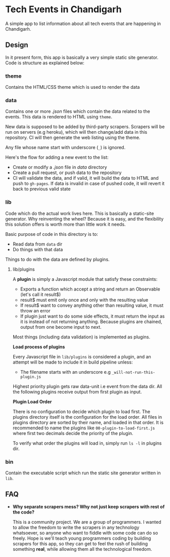 * Tech Events in Chandigarh

A simple app to list information about all tech events that are happening in Chandigarh.

** Design

In it present form, this app is basically a very simple static site generator. Code is structure as explained below:

*** theme

Contains the HTML/CSS theme which is used to render the data

*** data

Contains one or more /.json/ files which contain the data related to the events. This data is rendered to HTML using ~theme~.

New data is supposed to be added by third-party scrapers. Scrapers will be run on servers (e.g heroku), which will then change/add data in this repository. CI will then generate the web listing using the theme.

Any file whose name start with underscore (~_~) is ignored.

Here's the flow for adding a new event to the list:

- Create or modify a /.json/ file in /data/ directory
- Create a pull request, or push data to the repository
- CI will validate the data, and if valid, it will build the data to HTML and push to ~gh-pages~. If data is invalid in case of pushed code, it will revert it back to previous valid state

*** lib

Code which do the actual work lives here. This is basically a static-site generator. Why reinventing the wheel? Because it is easy, and the flexibility this solution offers is worth more than little work it needs.

Basic purpose of code in this directory is to:
  - Read data from ~data~ dir
  - Do things with that data

Things to do with the data are defined by plugins.

**** lib/plugins

A *plugin* is simply a Javascript module that satisfy these constraints:

- Exports a function which accept a string and return an Observable (let's call it result$)
- result$ must emit only once and only with the resulting value
- If result$ want to convey anything other than resulting value, it must throw an error
- If plugin just want to do some side effects, it must return the input as it is instead of not returning anything.
  Because plugins are chained, output from one become input to next.

Most things (including data validation) is implemented as plugins.

*Load process of plugins*

Every Javascript file in ~lib/plugins~ is considered a plugin, and an attempt will be made to include it in build pipeline unless:

- The filename starts with an underscore e.g ~_will-not-run-this-plugin.js~

Highest priority plugin gets raw data-unit i.e event from the data dir. All the following plugins receive output from first plugin as input.

*Plugin Load Order*

There is no configuration to decide which plugin to load first.
The plugins directory itself is the configuration for the load order. All files in plugins directory are sorted by their name, and loaded in that order.
It is recommended to name the plugins like ~00-plugin-to-load-first.js~ where first two decimals decide the priority of the plugin.

To verify what order the plugins will load in, simply run ~ls -l~ in plugins dir.

*** bin

Contain the executable script which run the static site generator written in ~lib~.

** FAQ

- *Why separate scrapers mess? Why not just keep scrapers with rest of the code?*

  This is a community project. We are a group of programmers. I wanted to allow the freedom to write the scrapers in any technology whatsoever, so anyone who want to fiddle with some code can do so freely. Hope is we'll teach young programmers coding by building scrapers for this app, so they can get to feel the rush of building something *real*, while allowing them all the technological freedom.

